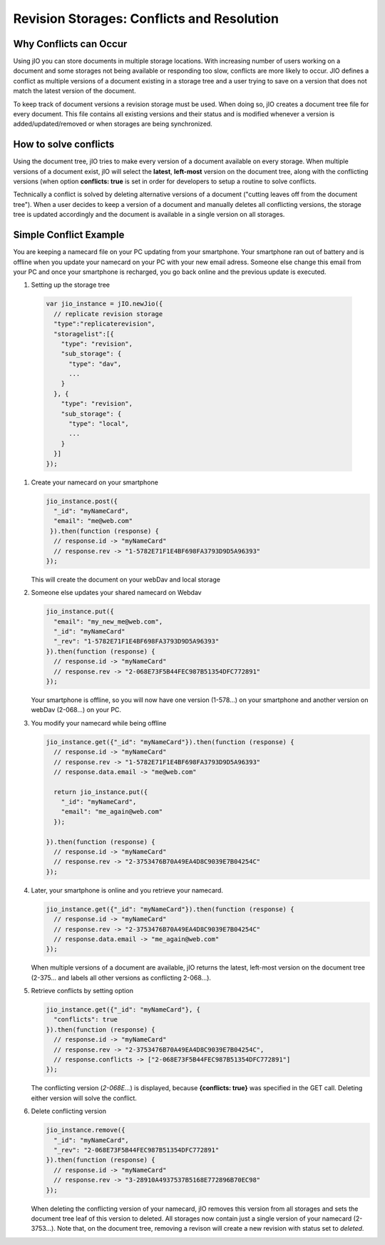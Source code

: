 Revision Storages: Conflicts and Resolution
===========================================


Why Conflicts can Occur
-----------------------

Using jIO you can store documents in multiple storage locations. With
increasing number of users working on a document and some storages not being
available or responding too slow, conflicts are more likely to occur. JIO
defines a conflict as multiple versions of a document existing in a storage
tree and a user trying to save on a version that does not match the latest
version of the document.

To keep track of document versions a revision storage must be used. When doing
so, jIO creates a document tree file for every document. This file contains all
existing versions and their status and is modified whenever a version is
added/updated/removed or when storages are being synchronized.

How to solve conflicts
----------------------

Using the document tree, jIO tries to make every version of a document
available on every storage. When multiple versions of a document exist, jIO
will select the **latest**, **left-most** version on the document tree, along with the
conflicting versions (when option **conflicts: true** is set in order for
developers to setup a routine to solve conflicts.

Technically a conflict is solved by deleting alternative versions of a document
("cutting leaves off from the document tree"). When a user decides to keep a
version of a document and manually deletes all conflicting versions, the
storage tree is updated accordingly and the document is available in a single
version on all storages.

Simple Conflict Example
-----------------------

You are keeping a namecard file on your PC updating from your smartphone. Your
smartphone ran out of battery and is offline when you update your namecard on
your PC with your new email adress. Someone else change this email from your PC
and once your smartphone is recharged, you go back online and the previous
update is executed.

#. Setting up the storage tree

  .. code-block:: javascript

    var jio_instance = jIO.newJio({
      // replicate revision storage
      "type":"replicaterevision",
      "storagelist":[{
        "type": "revision",
        "sub_storage": {
          "type": "dav",
          ...
        }
      }, {
        "type": "revision",
        "sub_storage": {
          "type": "local",
          ...
        }
      }]
    });


#. Create your namecard on your smartphone

   .. code-block:: javascript

     jio_instance.post({
       "_id": "myNameCard",
       "email": "me@web.com"
      }).then(function (response) {
       // response.id -> "myNameCard"
       // response.rev -> "1-5782E71F1E4BF698FA3793D9D5A96393"
     });

   This will create the document on your webDav and local storage

#. Someone else updates your shared namecard on Webdav

   .. code-block:: javascript

     jio_instance.put({
       "email": "my_new_me@web.com",
       "_id": "myNameCard"
       "_rev": "1-5782E71F1E4BF698FA3793D9D5A96393"
     }).then(function (response) {
       // response.id -> "myNameCard"
       // response.rev -> "2-068E73F5B44FEC987B51354DFC772891"
     });

   Your smartphone is offline, so you will now have one version (1-578...) on
   your smartphone and another version on webDav (2-068...) on your PC.

#. You modify your namecard while being offline

   .. code-block:: javascript

     jio_instance.get({"_id": "myNameCard"}).then(function (response) {
       // response.id -> "myNameCard"
       // response.rev -> "1-5782E71F1E4BF698FA3793D9D5A96393"
       // response.data.email -> "me@web.com"

       return jio_instance.put({
         "_id": "myNameCard",
         "email": "me_again@web.com"
       });

     }).then(function (response) {
       // response.id -> "myNameCard"
       // response.rev -> "2-3753476B70A49EA4D8C9039E7B04254C"
     });


#. Later, your smartphone is online and you retrieve your namecard.

   .. code-block:: javascript

     jio_instance.get({"_id": "myNameCard"}).then(function (response) {
       // response.id -> "myNameCard"
       // response.rev -> "2-3753476B70A49EA4D8C9039E7B04254C"
       // response.data.email -> "me_again@web.com"
     });

   When multiple versions of a document are available, jIO returns the latest,
   left-most version on the document tree (2-375... and labels all other
   versions as conflicting 2-068...).

#. Retrieve conflicts by setting option

   .. code-block:: javascript

     jio_instance.get({"_id": "myNameCard"}, {
       "conflicts": true
     }).then(function (response) {
       // response.id -> "myNameCard"
       // response.rev -> "2-3753476B70A49EA4D8C9039E7B04254C",
       // response.conflicts -> ["2-068E73F5B44FEC987B51354DFC772891"]
     });

   The conflicting version (*2-068E...*) is displayed, because **{conflicts: true}** was
   specified in the GET call. Deleting either version will solve the conflict.

#. Delete conflicting version

   .. code-block:: javascript

     jio_instance.remove({
       "_id": "myNameCard",
       "_rev": "2-068E73F5B44FEC987B51354DFC772891"
     }).then(function (response) {
       // response.id -> "myNameCard"
       // response.rev -> "3-28910A4937537B5168E772896B70EC98"
     });

   When deleting the conflicting version of your namecard, jIO removes this
   version from all storages and sets the document tree leaf of this version to
   deleted. All storages now contain just a single version of your namecard
   (2-3753...). Note that, on the document tree, removing a revison will
   create a new revision with status set to *deleted*.

